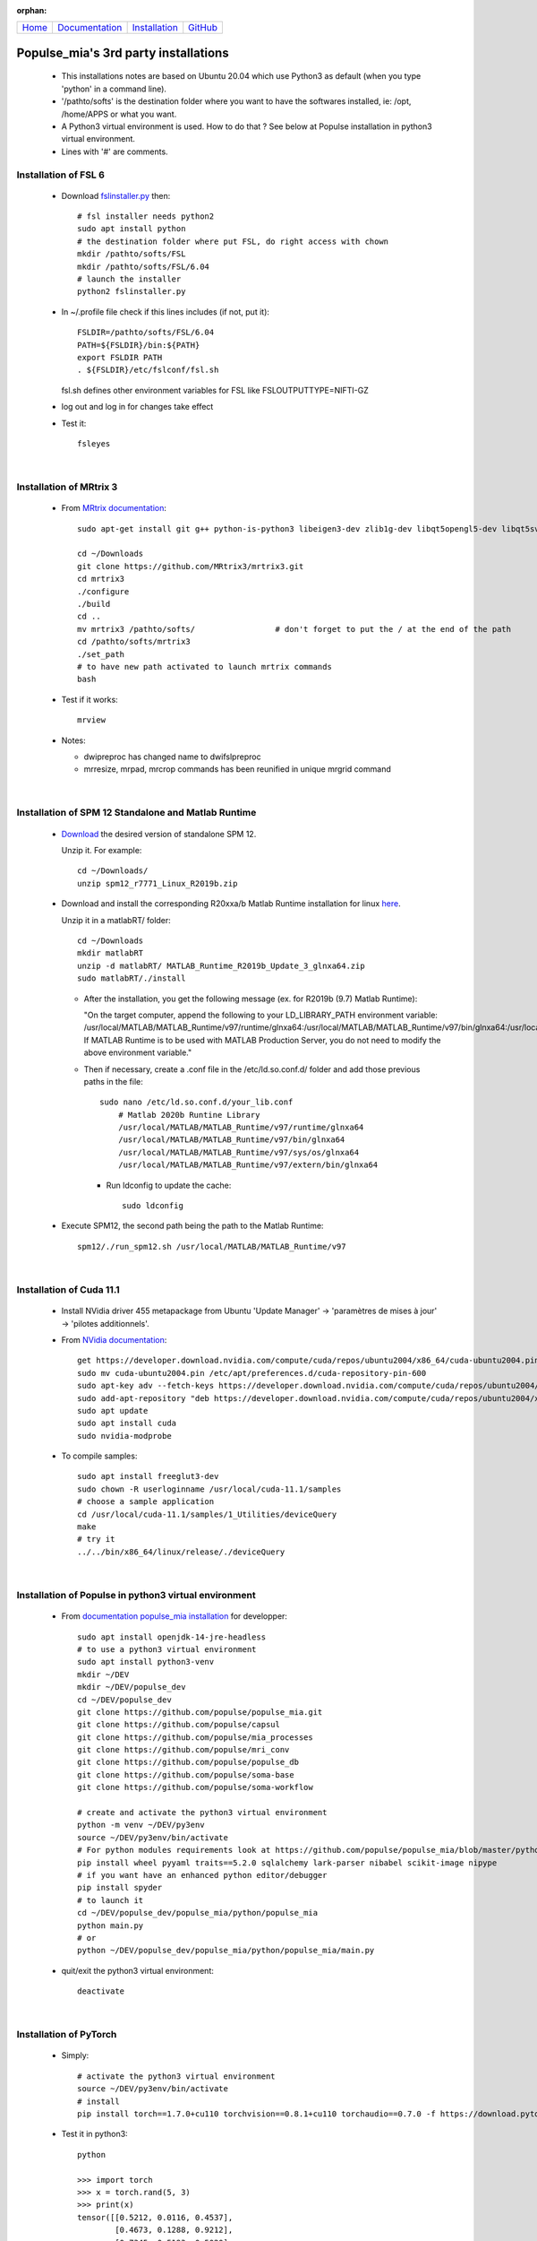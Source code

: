 .. :orphan: is used below to try to remove the following warning: checking consistency... /home/econdami/Git_Projects/populse_mia/docs/source/installation/linux_installation.rst: WARNING: document isn't included in any toctree

:orphan:

  .. toctree::

+-----------------------+------------------------------------------------------+-------------------------------------+--------------------------------------------------+
|`Home <../index.html>`_|`Documentation <../documentation/documentation.html>`_|`Installation <./installation.html>`_|`GitHub <https://github.com/populse/populse_mia>`_|
+-----------------------+------------------------------------------------------+-------------------------------------+--------------------------------------------------+


Populse_mia's 3rd party installations
=====================================

 * This installations notes are based on Ubuntu 20.04 which use Python3 as default (when you type 'python' in a command line). 
 * '/pathto/softs' is the destination folder where you want to have the softwares installed, ie: /opt, /home/APPS or what you want. 
 * A Python3 virtual environment is used. How to do that ? See below at Populse installation in python3 virtual environment. 
 * Lines with '#' are comments. 

Installation of FSL 6
---------------------

 * Download `fslinstaller.py <https://fsl.fmrib.ox.ac.uk/fsldownloads_registration/>`_ then: ::

     # fsl installer needs python2
     sudo apt install python
     # the destination folder where put FSL, do right access with chown
     mkdir /pathto/softs/FSL
     mkdir /pathto/softs/FSL/6.04
     # launch the installer
     python2 fslinstaller.py

 * In ~/.profile file check if this lines includes (if not, put it): ::

     FSLDIR=/pathto/softs/FSL/6.04
     PATH=${FSLDIR}/bin:${PATH}
     export FSLDIR PATH
     . ${FSLDIR}/etc/fslconf/fsl.sh

   fsl.sh defines other environment variables for FSL like FSLOUTPUTTYPE=NIFTI-GZ

 * log out and log in for changes take effect

 * Test it: ::
 
     fsleyes

|

Installation of MRtrix 3
------------------------

 * From `MRtrix documentation <https://www.fil.ion.ucl.ac.uk/spm/software/download/>`_: ::
	
     sudo apt-get install git g++ python-is-python3 libeigen3-dev zlib1g-dev libqt5opengl5-dev libqt5svg5-dev libgl1-mesa-dev libfftw3-dev libtiff5-dev libpng-dev

     cd ~/Downloads   
     git clone https://github.com/MRtrix3/mrtrix3.git
     cd mrtrix3
     ./configure
     ./build
     cd ..
     mv mrtrix3 /pathto/softs/                 # don't forget to put the / at the end of the path
     cd /pathto/softs/mrtrix3
     ./set_path                   
     # to have new path activated to launch mrtrix commands 
     bash

 * Test if it works: ::

     mrview

 * Notes:

   * dwipreproc has changed name to dwifslpreproc

   * mrresize, mrpad, mrcrop commands has been reunified in unique mrgrid command

|

Installation of SPM 12 Standalone and Matlab Runtime
-----------------------------------------------------

 * `Download <https://www.fil.ion.ucl.ac.uk/spm/download/restricted/bids/>`_ the desired version of standalone SPM 12.
   
   Unzip it. For example: ::
	
	cd ~/Downloads/
	unzip spm12_r7771_Linux_R2019b.zip


 * Download and install the corresponding R20xxa/b Matlab Runtime installation for linux `here <https://uk.mathworks.com/products/compiler/matlab-runtime.html>`_.
   
   Unzip it in a matlabRT/ folder: ::

	cd ~/Downloads
	mkdir matlabRT
	unzip -d matlabRT/ MATLAB_Runtime_R2019b_Update_3_glnxa64.zip
	sudo matlabRT/./install

   * After the installation, you get the following message (ex. for R2019b (9.7) Matlab Runtime):

     "On the target computer, append the following to your LD_LIBRARY_PATH environment variable: 
     /usr/local/MATLAB/MATLAB_Runtime/v97/runtime/glnxa64:/usr/local/MATLAB/MATLAB_Runtime/v97/bin/glnxa64:/usr/local/MATLAB/MATLAB_Runtime/v97/sys/os/glnxa64:/usr/local/MATLAB/MATLAB_Runtime/v97/extern/bin/glnxa64
     If MATLAB Runtime is to be used with MATLAB Production Server, you do not need to modify the above environment variable."

   * Then if necessary, create a .conf file in the /etc/ld.so.conf.d/ folder and add those previous paths in the file: ::

        sudo nano /etc/ld.so.conf.d/your_lib.conf
	    # Matlab 2020b Runtine Library
	    /usr/local/MATLAB/MATLAB_Runtime/v97/runtime/glnxa64
	    /usr/local/MATLAB/MATLAB_Runtime/v97/bin/glnxa64
	    /usr/local/MATLAB/MATLAB_Runtime/v97/sys/os/glnxa64
	    /usr/local/MATLAB/MATLAB_Runtime/v97/extern/bin/glnxa64

     * Run ldconfig to update the cache: ::

            sudo ldconfig

 * Execute SPM12, the second path being the path to the Matlab Runtime: ::

       spm12/./run_spm12.sh /usr/local/MATLAB/MATLAB_Runtime/v97

| 

Installation of Cuda 11.1
-------------------------

 * Install NVidia driver 455 metapackage from Ubuntu 'Update Manager' -> 'paramètres de mises à jour' -> 'pilotes additionnels'.
	
 * From	`NVidia documentation <https://docs.nvidia.com/cuda/cuda-installation-guide-linux/index.html>`_: ::

     get https://developer.download.nvidia.com/compute/cuda/repos/ubuntu2004/x86_64/cuda-ubuntu2004.pin
     sudo mv cuda-ubuntu2004.pin /etc/apt/preferences.d/cuda-repository-pin-600
     sudo apt-key adv --fetch-keys https://developer.download.nvidia.com/compute/cuda/repos/ubuntu2004/x86_64/7fa2af80.pub
     sudo add-apt-repository "deb https://developer.download.nvidia.com/compute/cuda/repos/ubuntu2004/x86_64/ /"
     sudo apt update
     sudo apt install cuda
     sudo nvidia-modprobe
	
 * To compile samples: ::

     sudo apt install freeglut3-dev
     sudo chown -R userloginname /usr/local/cuda-11.1/samples
     # choose a sample application
     cd /usr/local/cuda-11.1/samples/1_Utilities/deviceQuery
     make
     # try it
     ../../bin/x86_64/linux/release/./deviceQuery
	
|

Installation of Populse in python3 virtual environment
------------------------------------------------------

 * From `documentation populse_mia installation <https://populse.github.io/populse_mia/html/installation/installation.html>`_ for developper: :: 

     sudo apt install openjdk-14-jre-headless
     # to use a python3 virtual environment
     sudo apt install python3-venv
     mkdir ~/DEV
     mkdir ~/DEV/populse_dev
     cd ~/DEV/populse_dev
     git clone https://github.com/populse/populse_mia.git
     git clone https://github.com/populse/capsul
     git clone https://github.com/populse/mia_processes
     git clone https://github.com/populse/mri_conv
     git clone https://github.com/populse/populse_db
     git clone https://github.com/populse/soma-base
     git clone https://github.com/populse/soma-workflow

     # create and activate the python3 virtual environment
     python -m venv ~/DEV/py3env
     source ~/DEV/py3env/bin/activate
     # For python modules requirements look at https://github.com/populse/populse_mia/blob/master/python/populse_mia/info.py of populse_mia
     pip install wheel pyyaml traits==5.2.0 sqlalchemy lark-parser nibabel scikit-image nipype
     # if you want have an enhanced python editor/debugger
     pip install spyder
     # to launch it
     cd ~/DEV/populse_dev/populse_mia/python/populse_mia
     python main.py
     # or
     python ~/DEV/populse_dev/populse_mia/python/populse_mia/main.py

 * quit/exit the python3 virtual environment: ::

     deactivate

|

Installation of PyTorch 
-----------------------

 * Simply: ::

     # activate the python3 virtual environment
     source ~/DEV/py3env/bin/activate
     # install
     pip install torch==1.7.0+cu110 torchvision==0.8.1+cu110 torchaudio==0.7.0 -f https://download.pytorch.org/whl/torch_stable.html

 * Test it in python3: ::

     python

     >>> import torch
     >>> x = torch.rand(5, 3)
     >>> print(x)
     tensor([[0.5212, 0.0116, 0.4537],
             [0.4673, 0.1288, 0.9212],
             [0.7345, 0.5193, 0.5020],
             [0.8128, 0.9229, 0.2496],
             [0.9357, 0.4657, 0.8279]])
     >>> torch.cuda.is_available()
     True

 * quit/exit the python3 virtual environment: ::

     deactivate

|

Installation of TractSeg
------------------------

 * Simply: ::

     source ~/DEV/py3env/bin/activate
     pip install TractSeg
     deactivate

|

Installation de MRIcroGL12 (dcm2nniix, 2d-3d viewer, manual ROI)
----------------------------------------------------------------

 * References: 
	https://www.mccauslandcenter.sc.edu/mricrogl/source
	https://github.com/rordenlab/MRIcroGL12

 * `Download last MRIcroGL <https://www.nitrc.org/frs/?group_id=889&release_id=4371>`_, then in a terminal: ::

    cd ~/Downloads
    unzip MRIcroGL_linux.zip
    sudo mv MRIcroGL /pathto/softs/         # put the / at the end of path
    sudo ln -s /pathto/softs/MRIcroGL/MRIcroGL /usr/local/bin/MRIcroGL
    sudo ln -s /pathto/softs/MRIcroGL/Resources/dcm2niix /usr/local/bin/dcm2niix

 * Test it: ::

    MRIcroGL
    dcm2niix -o /destfolder  /dicomfolder

|

Installation of ITKsnap 3 (auto/semi-automatic ROI)
---------------------------------------------------

 * `Download the itksnap3 software <http://www.itksnap.org/pmwiki/pmwiki.php?n=Downloads.SNAP3>`_ then in a terminal: ::

    cd ~/Downloads
    tar -xzf itksnap-3.8.0-20190612-Linux-x86_64.tar.gz
    cd ..
    sudo mv ~/Downloads/itksnap-3.8.0-20190612-Linux-x86_64  /pathto/softs/itksnap-3.8.0
    nano ~/.profile
	PATH=${PATH}:/pathto/softs/itksnap-3.8.0/bin

 * To solve the libpng12.so.0 requirement: 
    * See `help <https://www.linuxuprising.com/2018/05/fix-libpng12-0-missing-in-ubuntu-1804.html>`_
    * `Download the library package <http://ppa.launchpad.net/linuxuprising/libpng12/ubuntu/pool/main/libp/libpng/libpng12-0_1.2.54-1ubuntu1.1+1~ppa0~focal_amd64.deb>`_ installer for Focal Ubuntu 20.04, then : ::

        cd ~/Downloads
        sudo dpkg -i libpng12-0_1.2.54-1ubuntu1.1+1~ppa0~focal_amd64.deb
 
 * Finaly: ::
 
    sudo apt install libcanberra-gtk-module
    # launch it
    itksnap

